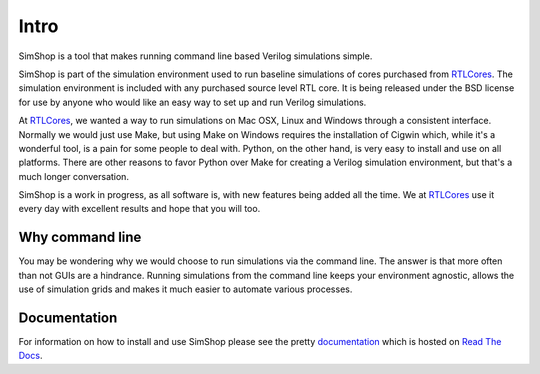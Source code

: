 .. _RTLCores: http://rtlcores.com
.. _documentation: http://simshop.readthedocs.org

=====
Intro
=====
SimShop is a tool that makes running command line based Verilog simulations 
simple. 

SimShop is part of the simulation environment used to run baseline simulations
of cores purchased from RTLCores_. The simulation environment is included with
any purchased source level RTL core. It is being released under the BSD license
for use by anyone who would like an easy way to set up and run Verilog
simulations.

At RTLCores_, we wanted a way to run simulations on Mac OSX, Linux and Windows
through a consistent interface. Normally we would just use Make, but using Make
on Windows requires the installation of Cigwin which, while it's a wonderful
tool, is a pain for some people to deal with. Python, on the other hand, is
very easy to install and use on all platforms. There are other reasons to favor
Python over Make for creating a Verilog simulation environment, but that's a
much longer conversation.

SimShop is a work in progress, as all software is, with new features being
added all the time. We at RTLCores_ use it every day with excellent results and
hope that you will too.

Why command line
================
You may be wondering why we would choose to run simulations via the command
line. The answer is that more often than not GUIs are a hindrance.  Running
simulations from the command line keeps your environment agnostic, allows the
use of simulation grids and makes it much easier to automate various processes.

Documentation
=============
For information on how to install and use SimShop please see the pretty
documentation_ which is hosted on `Read The Docs <http://simshop.readthedocs.org>`_.
